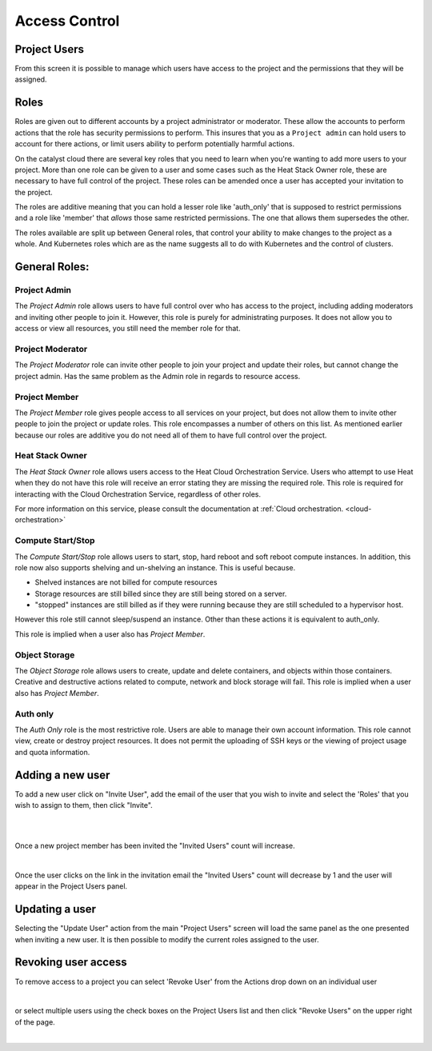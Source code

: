 .. _access_control:

**************
Access Control
**************

.. _project_users:

Project Users
=============
From this screen it is possible to manage which users have access to the
project and the permissions that they will be assigned.

.. image:: ../_static/project_users.png

Roles
=====

Roles are given out to different accounts by a project administrator or
moderator. These allow the accounts
to perform actions that the role has security permissions to perform. This
insures that you as a ``Project admin`` can hold users to account for there
actions, or limit users ability to perform potentially harmful actions.

On the catalyst cloud there are several key roles that you need to learn when
you're wanting to add more users to your project. More than one role can be
given to a user and some cases such as the Heat Stack Owner role,
these are necessary to have full control of the project. These roles can be
amended once a user has accepted your invitation to the
project.

The roles are additive meaning that you can hold a lesser role like 'auth_only'
that is supposed to restrict permissions and a role like 'member' that *allows*
those same restricted permissions. The one that allows them supersedes the
other.

The roles available are split up between General roles, that control your
ability to make changes to the project as a whole. And Kubernetes roles which
are as the name suggests all to do with Kubernetes and the control of clusters.

General Roles:
==============

Project Admin
-------------

The *Project Admin* role allows users to have full control over who has access
to the project, including adding moderators and inviting other people to join
it. However, this role is purely for administrating purposes. It does not
allow you to access or view all resources, you still need the member role for
that.

Project Moderator
-----------------

The *Project Moderator* role can invite other people to join your project and
update their roles, but cannot change the project admin. Has the same problem
as the Admin role in regards to resource access.

Project Member
--------------

The *Project Member* role gives people access to all services on your project,
but does not allow them to invite other people to join the project or update
roles. This role encompasses a number of others on this list. As mentioned
earlier because our roles are additive you do not need all of them to have full
control over the project.

Heat Stack Owner
----------------

The *Heat Stack Owner* role allows users access to the Heat Cloud Orchestration
Service. Users who attempt to use Heat when they do not have this role will
receive an error stating they are missing the required role. This role is
required for interacting with the Cloud Orchestration Service, regardless of
other roles.

For more information on this service, please consult the documentation at
:ref:`Cloud orchestration. <cloud-orchestration>`

Compute Start/Stop
------------------

The *Compute Start/Stop* role allows users to start, stop, hard reboot and soft
reboot compute instances. In addition, this role now also supports shelving
and un-shelving an instance. This is useful because.

- Shelved instances are not billed for compute resources
- Storage resources are still billed since they are still being stored on
  a server.
- "stopped" instances are still billed as if they were running because they are
  still scheduled to a hypervisor host.

However this role still cannot sleep/suspend an instance. Other than these
actions it is equivalent to auth_only.


This role is implied when a user also has *Project Member*.


Object Storage
--------------

The *Object Storage* role allows users to create, update and delete containers,
and objects within those containers. Creative and destructive actions related
to compute, network and block storage will fail. This role is implied when a
user also has *Project Member*.


Auth only
---------

The *Auth Only* role is the most restrictive role. Users are able to manage
their own account information. This role cannot view, create or destroy project
resources. It does not permit the uploading of SSH keys or the viewing of
project usage and quota information.


Adding a new user
=================
To add a new user click on "Invite User",  add the email of the user that you
wish to invite and select the 'Roles' that you wish to assign to them, then
click "Invite".

|

.. image:: ../_static/invite_user.png

|

Once a new project member has been invited the "Invited Users" count will
increase.

.. image:: ../_static/invited_count.png

|

Once the user clicks on the link in the invitation email the "Invited Users"
count will decrease by 1 and the user will appear in the Project Users panel.

Updating a user
===============
Selecting the "Update User" action from the main "Project Users" screen will
load the same panel as the one presented when inviting a new user. It is then
possible to modify the current roles assigned to the user.


Revoking user access
====================
To remove access to a project you can select 'Revoke User' from the Actions
drop down on an individual user

|

.. image:: ../_static/revoke_user.png

or select multiple users using the check boxes on the Project Users list and
then click "Revoke Users" on the upper right of the page.

|

.. image:: ../_static/revoke_multiple_users.png
